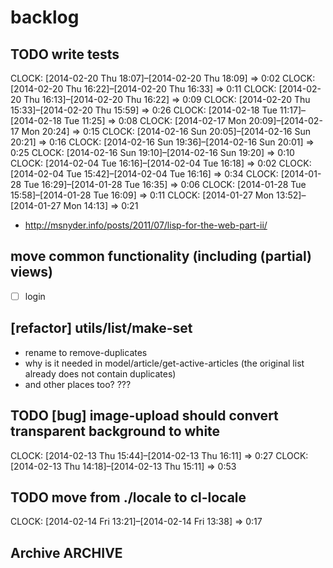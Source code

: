 #+FILETAGS: :web-utils:

* backlog
** TODO write tests
   :CLOCK:
   CLOCK: [2014-02-20 Thu 18:07]--[2014-02-20 Thu 18:09] =>  0:02
   CLOCK: [2014-02-20 Thu 16:22]--[2014-02-20 Thu 16:33] =>  0:11
   CLOCK: [2014-02-20 Thu 16:13]--[2014-02-20 Thu 16:22] =>  0:09
   CLOCK: [2014-02-20 Thu 15:33]--[2014-02-20 Thu 15:59] =>  0:26
   CLOCK: [2014-02-18 Tue 11:17]--[2014-02-18 Tue 11:25] =>  0:08
   CLOCK: [2014-02-17 Mon 20:09]--[2014-02-17 Mon 20:24] =>  0:15
   CLOCK: [2014-02-16 Sun 20:05]--[2014-02-16 Sun 20:21] =>  0:16
   CLOCK: [2014-02-16 Sun 19:36]--[2014-02-16 Sun 20:01] =>  0:25
   CLOCK: [2014-02-16 Sun 19:10]--[2014-02-16 Sun 19:20] =>  0:10
   CLOCK: [2014-02-04 Tue 16:16]--[2014-02-04 Tue 16:18] =>  0:02
   CLOCK: [2014-02-04 Tue 15:42]--[2014-02-04 Tue 16:16] =>  0:34
   CLOCK: [2014-01-28 Tue 16:29]--[2014-01-28 Tue 16:35] =>  0:06
   CLOCK: [2014-01-28 Tue 15:58]--[2014-01-28 Tue 16:09] =>  0:11
   CLOCK: [2014-01-27 Mon 13:52]--[2014-01-27 Mon 14:13] =>  0:21
   :END:
   - http://msnyder.info/posts/2011/07/lisp-for-the-web-part-ii/
** move common functionality (including (partial) views)
   - [ ] login
** [refactor] utils/list/make-set
   - rename to remove-duplicates
   - why is it needed in model/article/get-active-articles (the original list already does not contain duplicates)
   - and other places too? ???
** TODO [bug] image-upload should convert transparent background to white
   :CLOCK:
   CLOCK: [2014-02-13 Thu 15:44]--[2014-02-13 Thu 16:11] =>  0:27
   CLOCK: [2014-02-13 Thu 14:18]--[2014-02-13 Thu 15:11] =>  0:53
   :END:
** TODO move from ./locale to cl-locale
   :CLOCK:
   CLOCK: [2014-02-14 Fri 13:21]--[2014-02-14 Fri 13:38] =>  0:17
   :END:
** Archive                                                          :ARCHIVE:
*** DONE [bug] image resizing output is not good
    CLOSED: [2014-01-30 Thu 20:12]
    :PROPERTIES:
    :ARCHIVE_TIME: 2014-01-30 Thu 20:12
    :END:
*** DONE separate tests into different system
    CLOSED: [2014-02-13 Thu 17:48]
    :CLOCK:
    CLOCK: [2014-02-13 Thu 17:42]--[2014-02-13 Thu 17:48] =>  0:06
    :END:
    :PROPERTIES:
    :ARCHIVE_TIME: 2014-02-13 Thu 17:48
    :END:
*** DONE memoize
    CLOSED: [2014-02-14 Fri 13:19]
    :CLOCK:
    CLOCK: [2014-02-14 Fri 13:08]--[2014-02-14 Fri 13:19] =>  0:11
    CLOCK: [2014-02-13 Thu 17:49]--[2014-02-13 Thu 18:14] =>  0:25
    CLOCK: [2014-02-13 Thu 17:07]--[2014-02-13 Thu 17:28] =>  0:21
    CLOCK: [2014-02-13 Thu 16:28]--[2014-02-13 Thu 17:04] =>  0:36
    CLOCK: [2014-02-13 Thu 16:12]--[2014-02-13 Thu 16:23] =>  0:11
    CLOCK: [2014-02-11 Tue 17:26]--[2014-02-11 Tue 17:31] =>  0:05
    CLOCK: [2014-02-11 Tue 16:43]--[2014-02-11 Tue 17:24] =>  0:41
    :END:
    :PROPERTIES:
    :ARCHIVE_TIME: 2014-02-14 Fri 13:19
    :END:
*** DONE ensure *mem-map* does not conflict (is not overwritten) from different projects
    CLOSED: [2014-02-14 Fri 14:55]
    :CLOCK:
    CLOCK: [2014-02-14 Fri 14:45]--[2014-02-14 Fri 14:55] =>  0:10
    CLOCK: [2014-02-14 Fri 13:35]--[2014-02-14 Fri 14:10] =>  0:35
    :END:
    :PROPERTIES:
    :ARCHIVE_TIME: 2014-02-14 Fri 14:59
    :END:
    - especially due to clr-memoize
    - check for other web-utils global params too
